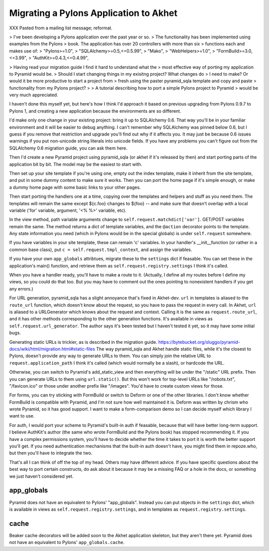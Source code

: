 Migrating a Pylons Application to Akhet
%%%%%%%%%%%%%%%%%%%%%%%%%%%%%%%%%%%%%%%

XXX Pasted from a mailing list message; reformat.

> I've been developing a Pylons application over the past year or so.
> The functionality has been implemented using examples from the Pylons
> book. The application has over 20 controllers with more than six
> functions each and makes use of:
> "Pylons>=1.0",
> "SQLAlchemy>=0.5,<=0.5.99",
> "Mako",
> "WebHelpers>=1.0",
> "FormBuild>=3.0,<=3.99",
> "AuthKit>=0.4.3,<=0.4.99",

> Having read your migration guide I find it hard to understand what the
> most effective way of porting my application to Pyramid would be.
> Should I start changing things in my exisitng project? What changes do
> I need to make? Or would it be more productive to start a project from
> fresh using the paster pyramid_sqla template and copy and paste
> functionality from my Pylons project?
>
> A tutorial describing how to port a simple Pylons project to Pyramid
> would be very much appreciated.

I haven't done this myself yet, but here's how I think I'd approach it
based on previous upgrading from Pylons 0.9.7 to Pylons 1, and
creating a new application because the environments are so different.

I'd make only one change in your existing project: bring it up to
SQLAlchemy 0.6.  That way you'll be in your familiar environment and
it will be easier to debug anything. I can't remember why SQLAlchemy
was pinned below 0.6, but I guess if you remove that restriction and
upgrade you'll find out why if it affects you. It may just be because
0.6 issues warnings if you put non-unicode string literals into
unicode fields. If you have any problems you can't figure out from the
SQLAlchemy 0.6 migration guide, you can ask them here.

Then I'd create a new Pyramid project using pyramid_sqla (or akhet if
it's released by then) and start porting parts of the application bit
by bit.  The model may be the easiest to start with.

Then set up your site template if you're using one, empty out the
index template, make it inherit from the site template, and put in
some dummy content to make sure it works. Then you can port the home
page if it's simple enough, or make a dummy home page with some basic
links to your other pages.

Then start porting the handlers one at a time, copying over the
templates and helpers and stuff as you need them.  The templates will
remain the same except ${c.foo} changes to ${foo} -- and make sure
that doesn't overlap with a local variable ('for' variable, argument,
'<% %>' variable, etc).

In the view method, path variable arguments change to
``self.request.matchdict['var']``. GET/POST variables remain the same.
The method returns a dict of template variables, and the ``@action``
decorator points to the template. Any state information you need
(which in Pylons would be in the special globals) is under
``self.request`` somewhere.

If you have variables in your site template, these can remain 'c'
variables. In your handler's __init__function (or rather in a common
base class), put ``c = self.request.tmpl_context``, and assign the
variables.

If you have your own ``app_globals`` attribtues, migrate these to the
``settings`` dict if feasable. You can set these in the application's
main() function, and retrieve them as
``self.request.registry.settings`` I think it's called.

When you have a handler ready, you'll have to make a route to it.
(Actually, I define all my routes before I define my views, so you
could do that too. But you may have to comment out the ones pointing
to nonexistent handlers if you get any errors.)

For URL generation, pyramid_sqla has a slight annoyance that's fixed
in Akhet-dev. ``url`` in templates is aliased to the ``route_url``
function, which doesn't know about the request, so you have to pass
the request in every call. In Akhet, ``url`` is aliased to a
URLGenerator which knows about the request and context. Calling it is
the same as ``request.route_url``, and it has other methods
corresponding to the other generation functions. It's available in
views as ``self.request.url_generator``. The author says it's been
tested but I haven't tested it yet, so it may have some initial bugs.

Generating static URLs is trickier, as is described in the migration guide.
https://bytebucket.org/sluggo/pyramid-docs/wiki/html/migration.html#static-files
The way pyramid_sqla and Akhet handle static files, while it's the
closest to Pylons, doesn't provide any way to generate URLs to them.
You can simply join the relative URL to ``request.application_path`` I
think it's called (which would normally be a slash), or hardcode the
URL.

Otherwise, you can switch to Pyramid's add_static_view and then
everything will be under the "/static" URL prefix. Then you can
generate URLs to them using ``url.static()``. But this won't work for
top-level URLs like "/robots.txt", "/favicon.ico" or those under
another prefix like "/images". You'd have to create custom views for
those.

For forms, you can try sticking with FormBuild or switch to Deform or
one of the other libraries. I don't know whether FormBuild is
compatible with Pyramid, and I'm not sure how well maintained it is.
Deform was written by chrism who wrote Pyramid, so it has good
support. I want to make a form-comparison demo so I can decide myself
which library I want to use.

For auth, I would port your scheme to Pyramid's built-in auth if
feasable, because that will have better long-term support. I believe
AuthKit's author (the same who wrote FormBuild and the Pylons book)
has stopped recommending it. If you have a complex permissions system,
you'll have to decide whether the time it takes to port it is worth
the better support you'll get. If you need authentication mechanisms
that the built-in auth doesn't have, you might find them in
repoze.who, but then you'll have to integrate the two.

That's all I can think of off the top of my head. Others may have
different advice. If you have specific questions about the best way to
port certain constructs, do ask about it because it may be a missing
FAQ or a hole in the docs, or something we just haven't considered
yet.

app_globals
-----------

Pyramid does not have an equivalent to Pylons' "app_globals". Instead you can
put objects in the ``settings`` dict, which is available in views as
``self.request.registry.settings``, and in templates as
``request.registry.settings``.

cache
-----

Beaker cache decorators will be added soon to the Akhet application
skeleton, but they aren't there yet. 
Pyramid does not have an equivalent to Pylons' ``app_globals.cache``.

